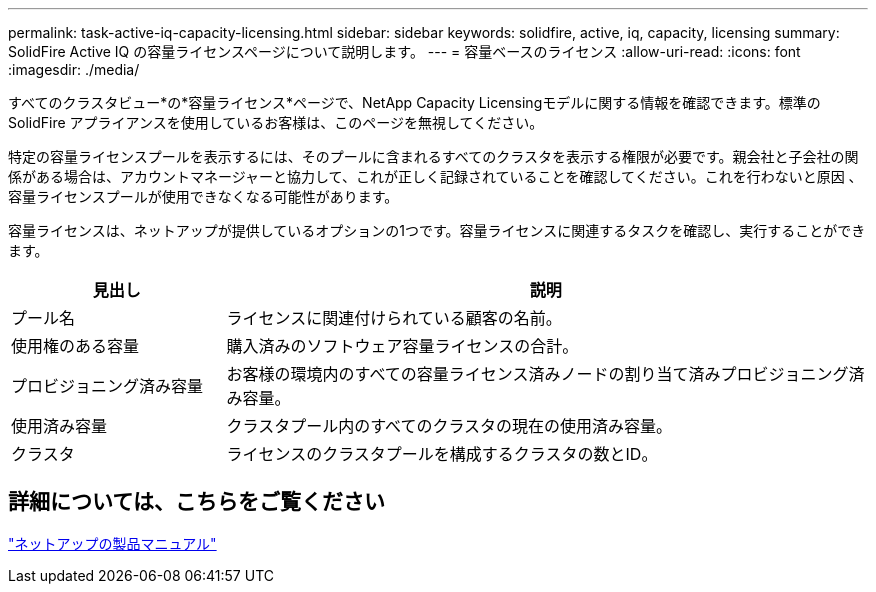 ---
permalink: task-active-iq-capacity-licensing.html 
sidebar: sidebar 
keywords: solidfire, active, iq, capacity, licensing 
summary: SolidFire Active IQ の容量ライセンスページについて説明します。 
---
= 容量ベースのライセンス
:allow-uri-read: 
:icons: font
:imagesdir: ./media/


[role="lead"]
すべてのクラスタビュー*の*容量ライセンス*ページで、NetApp Capacity Licensingモデルに関する情報を確認できます。標準のSolidFire アプライアンスを使用しているお客様は、このページを無視してください。

特定の容量ライセンスプールを表示するには、そのプールに含まれるすべてのクラスタを表示する権限が必要です。親会社と子会社の関係がある場合は、アカウントマネージャーと協力して、これが正しく記録されていることを確認してください。これを行わないと原因 、容量ライセンスプールが使用できなくなる可能性があります。

容量ライセンスは、ネットアップが提供しているオプションの1つです。容量ライセンスに関連するタスクを確認し、実行することができます。

[cols="25,75"]
|===
| 見出し | 説明 


| プール名 | ライセンスに関連付けられている顧客の名前。 


| 使用権のある容量 | 購入済みのソフトウェア容量ライセンスの合計。 


| プロビジョニング済み容量 | お客様の環境内のすべての容量ライセンス済みノードの割り当て済みプロビジョニング済み容量。 


| 使用済み容量 | クラスタプール内のすべてのクラスタの現在の使用済み容量。 


| クラスタ | ライセンスのクラスタプールを構成するクラスタの数とID。 
|===


== 詳細については、こちらをご覧ください

https://www.netapp.com/support-and-training/documentation/["ネットアップの製品マニュアル"^]
